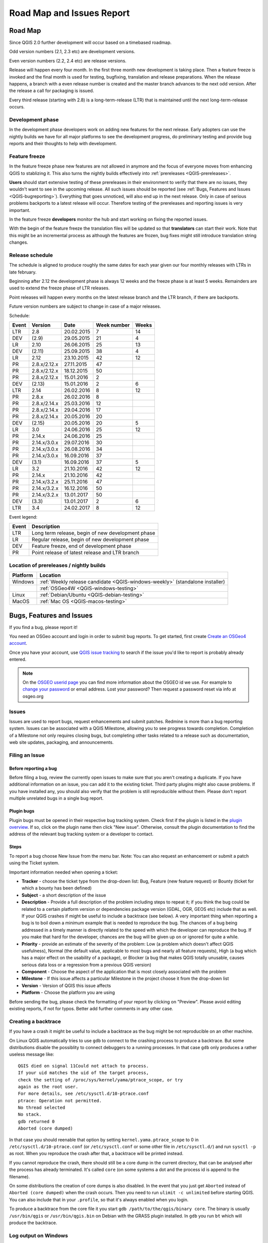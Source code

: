 
===========================
Road Map and Issues Report
===========================


.. _QGIS-roadmap:


Road Map
=========

Since QGIS 2.0 further development will occur based on a timebased roadmap.

Odd version numbers (2.1, 2.3 etc) are development versions.

Even version numbers (2.2, 2.4 etc) are release versions.

Release will happen every four month.  In the first three month new development
is taking place.  Then a feature freeze is invoked and the final month is used
for testing, bugfixing, translation and release preparations.  When the release
happens, a branch with a even release number is created and the master branch
advances to the next odd version.  After the release a call for packaging is
issued.

Every third release (starting with 2.8) is a long-term-release (LTR) that is
maintained until the next long-term-release occurs.

Development phase
-----------------

In the development phase developers work on adding new features for the next
release. Early adopters can use the nightly builds we have for all major
platforms to see the development progress, do preliminary testing and provide
bug reports and their thoughts to help with development.

Feature freeze
--------------

In the feature freeze phase new features are not allowed in anymore and the
focus of everyone moves from enhancing QGIS to stablizing it.  This also turns
the nightly builds effectively into :ref:`prereleases <QGIS-prereleases>`.

**Users** should start extensive testing of these prereleases in their
environment to verify that there are no issues, they wouldn't want to see in
the upcoming release.  All such issues should be reported 
(see :ref:`Bugs, Features and Issues <QGIS-bugreporting>`). 
Everything that goes unnoticed, will also end up in the next
release.  Only in case of serious problems backports to a latest release will
occur.  Therefore testing of the prereleases and reporting issues is very
important.

In the feature freeze **developers** monitor the hub and start working on
fixing the reported issues.

With the begin of the feature freeze the translation files will be updated so
that **translators** can start their work. Note that this might be an
incremental process as although the features are frozen, bug fixes might still
introduce translation string changes.

.. _QGIS-release-schedule:

Release schedule
----------------

The schedule is aligned to produce roughly the same dates for each year given
our four monthly releases with LTRs in late february.

Beginning after 2.12 the development phase is always 12 weeks and the freeze
phase is at least 5 weeks.  Remainders are used to extend the freeze phase of
LTR releases.

Point releases will happen every months on the latest release branch and the
LTR branch, if there are backports.

Future version numbers are subject to change in case of a major releases.

Schedule:

===== ============= ========== =========== =====
Event Version       Date       Week number Weeks
===== ============= ========== =========== =====
LTR   2.8           20.02.2015 7           14
DEV   (2.9)         29.05.2015 21          4
LR    2.10          26.06.2015 25          13
DEV   (2.11)        25.09.2015 38          4
LR    2.12          23.10.2015 42          12
PR    2.8.x/2.12.x  27.11.2015 47
PR    2.8.x/2.12.x  18.12.2015 50
PR    2.8.x/2.12.x  15.01.2016 2
DEV   (2.13)        15.01.2016 2           6
LTR   2.14          26.02.2016 8           12
PR    2.8.x         26.02.2016 8
PR    2.8.x/2.14.x  25.03.2016 12
PR    2.8.x/2.14.x  29.04.2016 17
PR    2.8.x/2.14.x  20.05.2016 20
DEV   (2.15)        20.05.2016 20          5
LR    3.0           24.06.2016 25          12
PR    2.14.x        24.06.2016 25
PR    2.14.x/3.0.x  29.07.2016 30
PR    2.14.x/3.0.x  26.08.2016 34
PR    2.14.x/3.0.x  16.09.2016 37
DEV   (3.1)         16.09.2016 37          5
LR    3.2           21.10.2016 42          12
PR    2.14.x        21.10.2016 42
PR    2.14.x/3.2.x  25.11.2016 47
PR    2.14.x/3.2.x  16.12.2016 50
PR    2.14.x/3.2.x  13.01.2017 50
DEV   (3.3)         13.01.2017 2           6
LTR   3.4           24.02.2017 8           12
===== ============= ========== =========== =====

.. (3.5)  DEV   19.05.2017 20          5
.. 3.6    LR    23.06.2017 25          12
.. (3.7)  DEV   15.09.2017 37          5
.. 3.9    LR    20.10.2017 42          12
.. (3.10) DEV   12.01.2018 2           6
.. 3.12   LTR   23.02.2018 8           12
.. (3.13) DEV   18.05.2018 20          5
.. 3.14   LR    22.06.2018 25

Event legend:

===== =================================================
Event Description
===== =================================================
LTR   Long term release, begin of new development phase
LR    Regular release, begin of new development phase
DEV   Feature freeze, end of development phase
PR    Point release of latest release and LTR branch
===== =================================================

.. _QGIS-prereleases:

Location of prereleases / nightly builds
----------------------------------------

======== =============================================================================
Platform Location
======== =============================================================================
Windows  :ref:`Weekly release candidate <QGIS-windows-weekly>` (standalone installer)
\        :ref:`OSGeo4W <QGIS-windows-testing>`
Linux    :ref:`Debian/Ubuntu <QGIS-debian-testing>`
MacOS    :ref:`Mac OS <QGIS-macos-testing>`
======== =============================================================================


.. _QGIS-bugreporting:

Bugs, Features and Issues
=========================

If you find a bug, please report it!

You need an OSGeo account and login in order to submit bug reports. To get
started, first create `Create an OSGeo4 account
<https://www.osgeo.org/cgi-bin/ldap_create_user.py>`_.

Once you have your account, use `QGIS issue tracking
<http://hub.qgis.org/projects/quantum-gis/issues>`_ to search if the issue
you'd like to report is probably already entered.

.. note:: On the `OSGEO userid page <http://www.osgeo.org/osgeo_userid>`_ you can
 find more information about the OSGEO id we use. For example to 
 `change your password <https://www.osgeo.org/cgi-bin/auth/ldap_edit_user.py>`_
 or email address. Lost your password? Then request a password reset
 via info at osgeo.org

Issues
------

Issues are used to report bugs, request enhancements and submit patches. 
Redmine is more than a bug reporting system. Issues can be associated 
with a QGIS Milestone, allowing you to see progress towards completion. 
Completion of a Milestone not only requires closing bugs, but 
completing other tasks related to a release such as documentation, 
web site updates, packaging, and announcements.

Filing an Issue
---------------

Before reporting a bug
......................

Before filing a bug, review the currently open issues to make sure that 
you aren't creating a duplicate. If you have additional information on an issue, 
you can add it to the existing ticket. Third party plugins might also cause problems. 
If you have installed any, you should also verify that the problem is 
still reproducible without them.
Please don't report multiple unrelated bugs in a single bug report.

Plugin bugs
...........

Plugin bugs must be opened in their respective bug tracking system. 
Check first if the plugin is listed in the 
`plugin overview <http://hub.qgis.org/projects/qgis-user-plugins/>`_.
If so, click on the plugin name then click "New issue". Otherwise, 
consult the plugin documentation to find the address of the 
relevant bug tracking system or a developer to contact.

Steps
.....

To report a bug choose New Issue from the menu bar. Note: You can also request 
an enhancement or submit a patch using the Ticket system.

Important information needed when opening a ticket:

* **Tracker** - choose the ticket type from the drop-down list: Bug, Feature 
  (new feature request) or Bounty (ticket for which a bounty has been defined)
* **Subject** - a short description of the issue
* **Description** - Provide a full description of the problem including steps 
  to repeat it; if you think the bug could be related to a certain platform 
  version or dependencies package version (GDAL, OGR, GEOS etc) include that 
  as well. If your QGIS crashes if might be useful to include a backtrace 
  (see below).  A very important thing when reporting a bug is to boil down 
  a minimum example that is needed to reproduce the bug. 
  The chances of a bug being addressed in a timely manner is directly related 
  to the speed with which the developer can reproduce the bug. If you make 
  that hard for the developer, chances are the bug will be given up on 
  or ignored for quite a while.
* **Priority** - provide an estimate of the severity of the problem: 
  Low (a problem which doesn't affect QGIS usefulness), 
  Normal (the default value, applicable to most bugs and nearly all feature requests), 
  High (a bug which has a major effect on the usability of a package), 
  or Blocker (a bug that makes QGIS totally unusable, causes serious 
  data loss or a regression from a previous QGIS version)
* **Component** - Choose the aspect of the application that is most closely associated with the problem
* **Milestone** - If this issue affects a particular Milestone in the project choose it from the drop-down list
* **Version** - Version of QGIS this issue affects
* **Platform** - Choose the platform you are using

Before sending the bug, please check the formatting of your report by clicking 
on "Preview". Please avoid editing existing reports, if not for typos. 
Better add further comments in any other case.

Creating a backtrace
--------------------

If you have a crash it might be useful to include a backtrace as the bug might
be not reproducible on an other machine.

On Linux QGIS automatically tries to use ``gdb`` to connect to the crashing
process to produce a backtrace.   But some distributions disable the possiblity
to connect debuggers to a running processes.  In that case ``gdb`` only
produces a rather useless message like::

 QGIS died on signal 11Could not attach to process.  
 If your uid matches the uid of the target process, 
 check the setting of /proc/sys/kernel/yama/ptrace_scope, or try
 again as the root user.  
 For more details, see /etc/sysctl.d/10-ptrace.conf
 ptrace: Operation not permitted.
 No thread selected
 No stack.
 gdb returned 0
 Aborted (core dumped)

In that case you should reenable that option by setting
``kernel.yama.ptrace_scope`` to 0 in ``/etc/sysctl.d/10-ptrace.conf`` (or
``/etc/sysctl.conf`` or some other file in ``/etc/sysctl.d/``) and 
run ``sysctl -p`` as root.  When you reproduce the crash after that, 
a backtrace will be printed instead.

If you cannot reproduce the crash, there should still be a core dump in the
current directory, that can be analysed after the process has already
terminated.  It's called ``core`` (on some systems a dot and the process id is
append to the filename).

On some distributions the creation of core dumps is also disabled.  In the
event that you just get ``Aborted`` instead of ``Aborted (core dumped)`` when the 
crash occurs. Then you need to run ``ulimit -c unlimited`` before starting QGIS. 
You can also include that in your ``.profile``, so that it's always enabled when
you login.

To produce a backtrace from the core file it you start ``gdb
/path/to/the/qgis/binary core``.  The binary is usually ``/usr/bin/qgis`` or
``/usr/bin/qgis.bin`` on Debian with the GRASS plugin installed.  In ``gdb``
you run ``bt`` which will produce the backtrace.

Log output on Windows
---------------------

The nightly build in OSGeo4W_ (package qgis-dev) is built with debugging
output, that you can view with DebugView_.  If the problem is not easy to
reproduce the output might shed some light about where QGIS crashes.

.. _OSGeo4W: http://trac.osgeo.org/osgeo4w
.. _DebugView: http://technet.microsoft.com/en-us/sysinternals/bb896647.aspx


